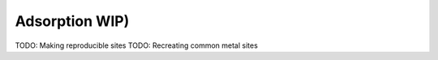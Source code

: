 ===============
Adsorption WIP)
===============

TODO: Making reproducible sites
TODO: Recreating common metal sites
